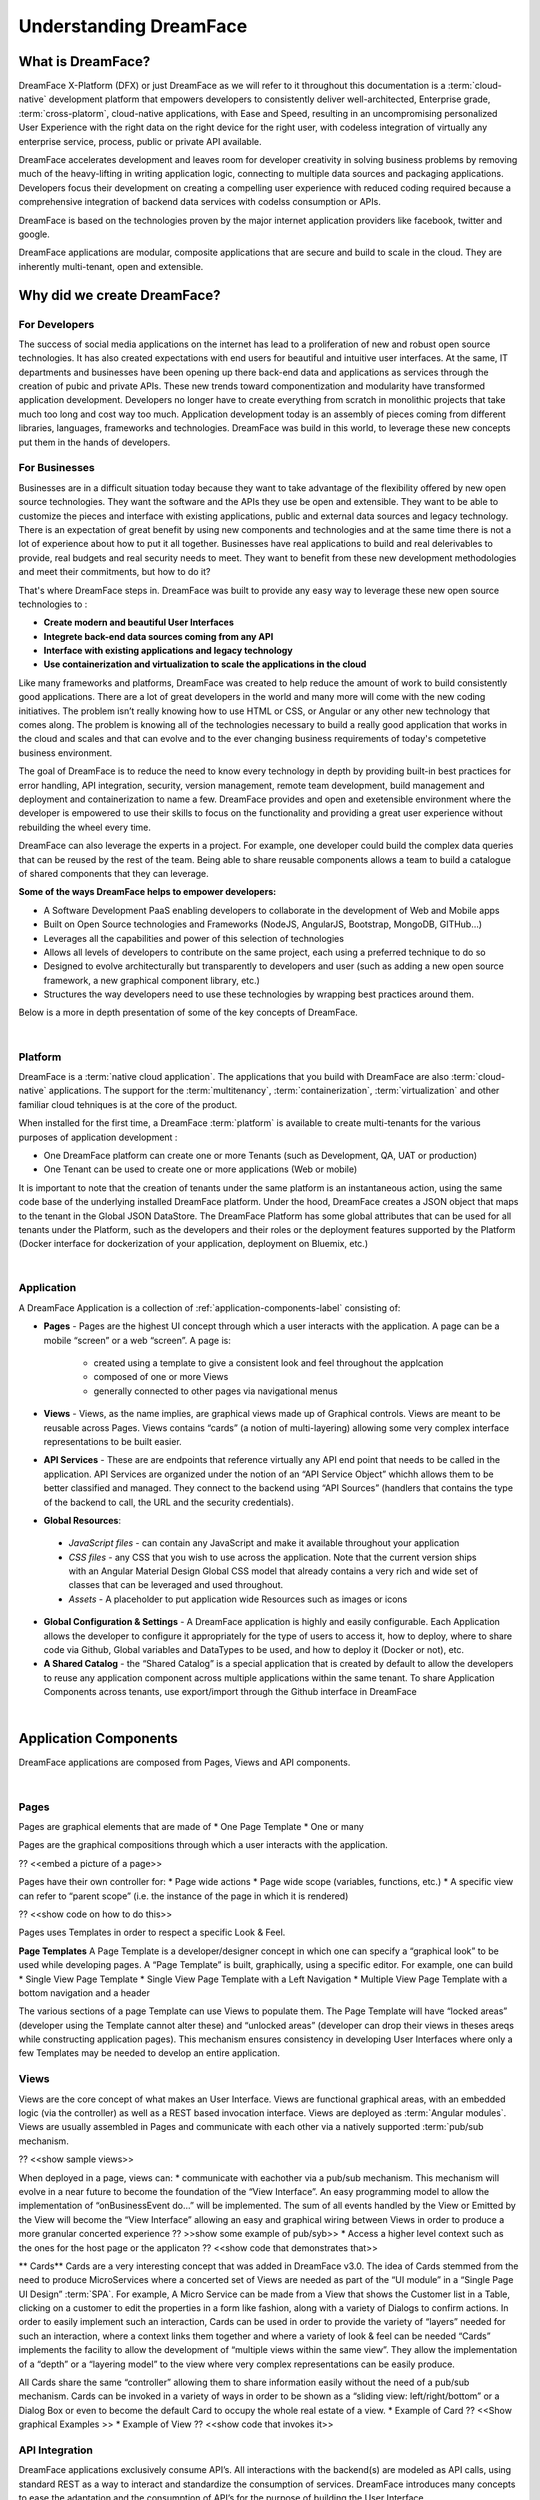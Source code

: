 Understanding DreamFace
=======================

What is DreamFace?
------------------
DreamFace X-Platform (DFX) or just DreamFace as we will refer to it throughout this documentation is a :term:`cloud-native`
development platform that empowers developers to consistently deliver well-architected, Enterprise grade, :term:`cross-platorm`,
cloud-native applications, with Ease and Speed, resulting in an uncompromising personalized User Experience with the right
data on the right device for the right user, with codeless integration of virtually any enterprise service, process, public
or private API available.

DreamFace accelerates development and leaves room for developer creativity in solving business problems by removing much of the heavy-lifting
in writing application logic, connecting to multiple data sources and packaging applications. Developers focus their development on
creating a compelling user experience with reduced coding required because a comprehensive integration of backend data services with
codelss consumption or APIs.

DreamFace is based on the technologies proven by the major internet application providers like facebook, twitter and google.

DreamFace applications are modular, composite applications that are secure and build to scale in the cloud. They are inherently
multi-tenant, open and extensible.


Why did we create DreamFace?
----------------------------

For Developers
^^^^^^^^^^^^^
The success of social media applications on the internet has lead to a proliferation of new and robust open source technologies. It has
also created expectations with end users for beautiful and intuitive user interfaces. At the same, IT departments and businesses have
been opening up there back-end data and applications as services through the creation of pubic and private APIs. These new trends toward
componentization and modularity have transformed application development. Developers no longer have to create everything from scratch
in monolithic projects that take much too long and cost way too much. Application development today is an assembly of pieces coming from
different libraries, languages, frameworks and technologies. DreamFace was build in this world, to leverage these new concepts
put them in the hands of developers.

For Businesses
^^^^^^^^^^^^^^
Businesses are in a difficult situation today because they want to take advantage of the flexibility offered by new open
source technologies. They want the software and the APIs they use be open and extensible. They want to be able to customize
the pieces and interface with existing applications, public and external data sources and legacy technology. There is an
expectation of great benefit by using new components and technologies and at the same time there is not a lot of experience
about how to put it all together. Businesses have real applications to build and real delerivables to provide, real budgets
and real security needs to meet. They want to benefit from these new development methodologies and meet their commitments,
but how to do it?

That's where DreamFace steps in. DreamFace was built to provide any easy way to leverage these new open source technologies to :

* **Create modern and beautiful User Interfaces**
* **Integrete back-end data sources coming from any API**
* **Interface with existing applications and legacy technology**
* **Use containerization and virtualization to scale the applications in the cloud**

Like many frameworks and platforms, DreamFace was created to help reduce the amount of work to build consistently good applications.
There are  a lot of great developers in the world and many more will come with the new coding initiatives. The problem isn’t
really knowing how to use HTML or CSS, or Angular or any other new technology that comes along. The problem is knowing all of
the technologies necessary to build a really good application that works in the cloud and scales and that can evolve and
to the ever changing business requirements of today's competetive business environment.

The goal of DreamFace is to reduce the need to know every technology in depth by providing built-in best practices for error handling,
API integration, security, version management, remote team development, build management and deployment and containerization to name a few.
DreamFace provides and open and exetensible environment where the developer is empowered to use their skills to focus on
the functionality and providing a great user experience without rebuilding the wheel every time.

DreamFace can also leverage the experts in a project. For example, one developer could build the complex data queries that can be reused by
the rest of the team. Being able to share reusable components allows a team to build a catalogue of shared components that they can leverage.

**Some of the ways DreamFace helps to empower developers:**

* A Software Development PaaS enabling developers to collaborate in the development of Web and Mobile apps
* Built on Open Source technologies and Frameworks (NodeJS, AngularJS, Bootstrap, MongoDB, GITHub…)
* Leverages all the capabilities and power of this selection of technologies
* Allows all levels of developers to contribute on the same project, each using a preferred technique to do so
* Designed to evolve architecturally but transparently to developers and user (such as adding a new open source framework, a new graphical component library, etc.)
* Structures the way developers need to use these technologies by wrapping best practices around them.

Below is a more in depth presentation of some of the key concepts of DreamFace.

|

Platform
^^^^^^^^

DreamFace is a :term:`native cloud application`. The applications that you build with DreamFace are also :term:`cloud-native`
applications. The support for the :term:`multitenancy`,
:term:`containerization`,
:term:`virtualization` and other familiar
cloud tehniques is at the core of the product.

When installed for the first time, a DreamFace :term:`platform` is available to create multi-tenants for the various purposes
of application development :


.. image:: ../images/diagrams/dfx-cloud-platform.png
   :width: 700px

* One DreamFace platform can create one or more Tenants (such as Development, QA, UAT or production)
* One Tenant can be used to create one or more applications (Web or mobile)

It is important to note that the creation of tenants under the same platform is an instantaneous action, using the same
code base of the underlying installed DreamFace platform. Under the hood, DreamFace creates a JSON object that maps to
the tenant in the Global JSON DataStore. The DreamFace Platform has some global attributes that can be used for all tenants
under the Platform, such as the developers and their roles or the deployment features supported by the Platform (Docker
interface for dockerization of your application, deployment on Bluemix, etc.)

|

Application
^^^^^^^^^^^

A DreamFace Application is a collection of :ref:`application-components-label` consisting of:

* **Pages** - Pages are the highest UI concept through which a user interacts with the application. A page can be a mobile “screen” or a web “screen”. A page is:

   * created using a template to give a consistent look and feel throughout the applcation
   * composed of one or more Views
   * generally connected to other pages via navigational menus

*	**Views** - Views, as the name implies, are graphical views made up of Graphical controls. Views are meant to be reusable across Pages. Views contains “cards” (a notion of multi-layering) allowing some very complex interface representations to be built easier.
*	**API Services** - These are are endpoints that reference virtually any API end point that needs to be called in the application. API Services are organized under the notion of an “API Service Object” whichh allows them to be better classified and managed. They connect to the backend using “API Sources” (handlers that contains the type of the backend to call, the URL and the security credentials).
*	**Global Resources**:

   * *JavaScript files* - can contain any JavaScript and make it available throughout your application
   * *CSS files* - any CSS that you wish to use across the application. Note that the current version ships with an Angular Material Design Global CSS model that already contains a very rich and wide set of classes that can be leveraged and used throughout.
   * *Assets* - A placeholder to put application wide Resources such as images or icons

* **Global Configuration & Settings** - A DreamFace application is highly and easily configurable. Each Application allows the developer to configure it appropriately for the type of users to access it, how to deploy, where to share code via Github, Global variables and DataTypes to be used, and how to deploy it (Docker or not), etc.
* **A Shared Catalog** - the “Shared Catalog” is a special application that is created by default to allow the developers to reuse any application component across multiple applications within the same tenant. To share Application Components across tenants, use export/import through the Github interface in DreamFace

|

.. _application-components-label:

Application Components
----------------------

DreamFace applications are composed from Pages, Views and API components.

|

Pages
^^^^^

Pages are graphical elements that are made of
* One Page Template
* One or many

Pages are the graphical compositions through which a user interacts with the application.

?? <<embed a picture of a page>>

Pages have their own controller for:
* Page wide actions
* Page wide scope (variables, functions, etc.)
* A specific view can refer to “parent scope” (i.e. the instance of the page in which it is rendered)

?? <<show code on how to do this>>

Pages uses Templates in order to respect a specific Look & Feel.

**Page Templates**
A Page Template is a developer/designer concept in which one can specify a “graphical look” to be used while developing pages. A “Page Template” is built, graphically, using a specific editor. For example, one can build
* Single View Page Template
* Single View Page Template with a Left Navigation
* Multiple View Page Template with a bottom navigation and a header

The various sections of a page Template can use Views to populate them.
The Page Template will have “locked areas” (developer using the Template cannot alter these) and “unlocked areas” (developer can drop their views in theses areqs while constructing application pages).
This mechanism ensures consistency in developing User Interfaces where only a few Templates may be needed to develop an entire application.

Views
^^^^^

Views are the core concept of what makes an User Interface. Views are functional graphical areas, with an embedded logic (via the controller) as well as a REST based invocation interface. Views are deployed as :term:`Angular modules`. Views are usually assembled in Pages and communicate with each other via a natively supported :term:`pub/sub mechanism.

?? <<show sample views>>

When deployed in a page, views can:
* communicate with eachother via a pub/sub mechanism. This mechanism will evolve in a near future to become the foundation of the “View Interface”. An easy programming model to allow the implementation of “onBusinessEvent do…” will be implemented. The sum of all events handled by the View or Emitted by the View will become the “View Interface” allowing an easy and graphical wiring between Views in order to produce a more granular concerted experience
?? >>show some example of pub/syb>>
* Access a higher level context such as the ones for the host page or the applicaton
?? <<show code that demonstrates that>>

** Cards**
Cards are a very interesting concept that was added in DreamFace v3.0. The idea of Cards stemmed from the need to produce
MicroServices where a concerted set of Views are needed as part of the “UI module” in a “Single Page UI Design” :term:`SPA`.
For example, A Micro Service can be made from a View that shows the Customer list in a Table, clicking on a customer to
edit the properties in a form like fashion, along with a variety of Dialogs to confirm actions. In order to easily implement
such an interaction, Cards can be used in order to provide the variety of “layers” needed for such an interaction, where
a context links them together and where a variety of look & feel can be needed “Cards” implements the facility to allow
the development of “multiple views within the same view”. They allow the implementation of a “depth” or a “layering model”
to the view where very complex representations can be easily produce.

All Cards share the same “controller” allowing them to share information easily without the need of a pub/sub mechanism.
Cards can be invoked in a variety of ways in order to be shown as a “sliding view: left/right/bottom” or a Dialog Box or
even to become the default Card to occupy the whole real estate of a view.
* Example of Card ?? <<Show graphical Examples >>
* Example of View ?? <<show code that invokes it>>


API Integration
^^^^^^^^^^^^^^^

DreamFace applications exclusively consume API’s. All interactions with the backend(s) are modeled as API calls, using
standard REST as a way to interact and standardize the consumption of services. DreamFace introduces many concepts to ease
the adaptation and the consumption of API’s for the purpose of building the User Interface.

?? <<show an architectural diagram on how UI consumes API in DFX>>

**API Source**
“API Sources” are the construct to define a “backend API source” to be used later on to define services. An “API Source” is the equivalent concept to a DataSource in the DataBase metaphor of things.
* Type of the API endpoint (REST, XML,WebService, DataBase, etc..)
* URL/Address of the endpoint
* Security Type and credentials

DreamFace provides an added value to some of the providers in order to ease the interaction effort
* REST to XML mapping
* DataBase consumption and mapping to REST
* Introspection of some of the backends (such as StrongLoop , Swagger, etc.) in order to allow an interactive consumption of such backend services
* High Value add services: List of “specific usable providers” such as SalesForce API, NetSuite API, Weather.com, News API, Google API, etc. These providers’ services will be ready for consumption “out of the box”. DreamFace engineers and/or user community will be adding to this list in order to provide an exponential value to the whole user community

**API Service Object**
API Service Object is a concept to gather “business related services” in a single object construct and this, regardless if the Services endpoint are provided from the same source or not.
As an example, an “API Service Obejct” called “News” can have services (aka methods) such as “getCNNNews” or “getYahooNews” as well as get “getAllNews”, irrespective if the news are using the same API Source or not. This association via the Service Ibejct will be enriched in the future to allow a “common behavior” at the Object level such as accessibility rules, caching rules, filtering rules, etc.
<<schema to depict the concept of API Service Ibject>>

**API Services**
An API Service is a concept that maps to a specific end point API. An API Service is one interaction with the backend.
The basic concepts to retain on API Services in DreamFace are
-	An API Service Object is made of one or more API Servcie(s)
-	An API Service
o	Maps to an API URL. This URL can be manually entered or introspected if the backend source allows it
o	Uses an API Source to determine the nature of the backend as well as the security credentials to access it
o	Always take a JSON in and produces a JSON out. The notion of these in/out payload makes the API Service Interface. Future releases of DreamFace will extend on the notion of these interfaces in order to build a “Business Object Repository” that maps the interfaces to reusable BO constructs to be used between the backend and front end sides of an application
o	PreHandler/PostHandler/Application Exception Handler: These NodeJS modules of codes will allow the API Service that is declared in DreamFace to have an intelligent behavior that overloads the API call to the backend.  Through these mechanisms, once can filter the API call to the backend, overload it, merge API invocations, aggregate API calls, etc.

API Services can be consumed by any REST client (postman for example). DreamFace adds an embedded Oauth2 security to these
API Services making a non-secured backend automatically secured.


Important DreamFace Concepts
^^^^^^^^^^^^^^^^^^^^^^^^^^^^^

1.	Templates
2.	Application/Pages/Views
3.	Pub/Sub
4.	Views interface and Reusability
5.	Cards
6.	AngularJS Support
7.	AngularJS directives and extensibility of the Graphical Controls system
8.	NodeJS Support


